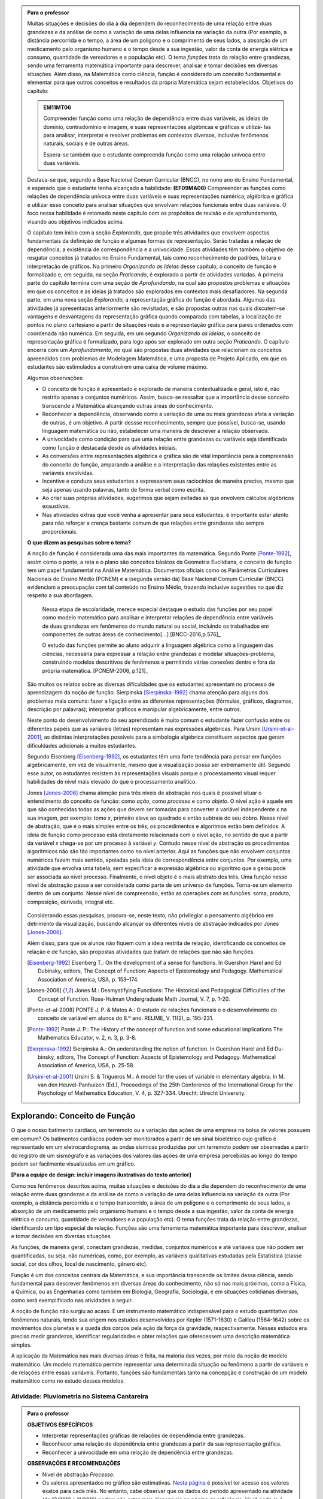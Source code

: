 .. admonition:: Para o professor

   Muitas situações e decisões do dia a dia dependem do reconhecimento de uma relação entre duas grandezas e da análise de como a variação de uma delas influencia na variação da outra (Por exemplo, a distância percorrida e o tempo, a área de um polígono e o comprimento de seus lados, a absorção de um medicamento pelo organismo humano e o tempo desde a sua ingestão, valor da conta de energia elétrica e consumo, quantidade de vereadores e a população etc). O tema *funções* trata da relação entre grandezas, sendo uma ferramenta matemática importante para descrever, analisar e tomar decisões em diversas situações. Além disso, na Matemática como ciência, função é considerado um conceito fundamental e elementar para que outros conceitos e resultados da própria Matemática sejam estabelecidos.
   Objetivos do capítulo:	
   
   
   .. admonition:: EM11MT06

      Compreender função como uma relação de dependência entre duas variáveis, as ideias de domínio, contradomínio e imagem, e suas representações algébricas e gráficas e utilizá- las para analisar, interpretar e resolver problemas em contextos diversos, inclusive fenômenos naturais, sociais e de outras áreas.
      
      Espera-se também que o estudante compreenda função como uma relação unívoca entre duas variáveis.
   
   Destaca-se que, segundo a Base Nacional Comum Curricular (BNCC), no nono ano do Ensino Fundamental, é esperado que o estudante tenha alcançado a habilidade:	**(EF09MA06)** Compreender as funções como relações de dependência unívoca entre duas variáveis e suas representações numérica, algébrica e gráfica e utilizar esse conceito para analisar situações que envolvam relações funcionais entre duas variáveis. O foco nessa habilidade é retomado neste capítulo com os propósitos de revisão e de aprofundamento, visando aos objetivos indicados acima.
   
   O capítulo tem início com a seção *Explorando*, que propõe três atividades que envolvem aspectos fundamentais da definição de função e algumas formas de representação. Serão tratadas a relação de dependência, a existência de correspondência e a univocidade. Essas atividades têm também o objetivo de resgatar conceitos já tratados no Ensino Fundamental, tais como reconhecimento de padrões, leitura e interpretação de gráficos. Na primeiro *Organizando as Ideias* desse capítulo, o conceito de função é formalizado e, em seguida, na seção *Praticando*, é explorado a partir de atividades variadas.  A primeira parte do capítulo termina com uma seção de *Aprofundando*, na qual são propostos problemas e situações em que os conceitos e as ideias já tratados são explorados em contextos mais desafiadores. Na segunda parte, em uma nova seção *Explorando*, a representação gráfica de função é abordada. Algumas das atividades já apresentadas anteriormente são revisitadas, e são propostas outras nas quais discutem-se vantagens e desvantagens da representação gráfica quando comparada com tabelas, a localização de pontos no plano cartesiano a partir de situações reais e a representação gráfica para pares ordenados com coordenada não numérica. Em seguida, em um segundo *Organizando as ideias*, o conceito de representação gráfica é formalizado, para logo após ser explorado em outra seção *Praticando*. O capítulo encerra com um *Aprofundamento*, no qual são propostas duas atividades que relacionam os conceitos apreendidos com problemas de Modelagem Matemática, e uma proposta de Projeto Aplicado, em que os estudantes são estimulados a construírem uma caixa de volume máximo.
   
   Algumas observações:
   
   * O conceito de função é apresentado e explorado de maneira contextualizada e geral, isto é, não restrito apenas a conjuntos numéricos. Assim, busca-se ressaltar que a importância desse conceito transcende a Matemática alcançando outras áreas do conhecimento.
   
   * Reconhecer a dependência, observando como a variação de uma ou mais grandezas afeta 	a variação de outras, é um objetivo. A partir dessse reconhecimento, sempre que possível, busca-se, usando linguagem matemática ou não, estabelecer uma maneira de descrever a relação observada.
   * A univocidade como condição para que uma relação entre grandezas ou variáveis seja identificada como função é destacada desde as atividades iniciais.
   * As conversões entre representações algébrica e gráfica são de vital importância para a compreensão do conceito de função, amparando a análise e a interpretação das relações existentes entre as variáveis envolvidas.
   * Incentive e conduza seus estudantes a expressarem seus raciocínios de maneira precisa, mesmo que seja apenas usando palavras, tanto de forma verbal como escrita.
   * Ao criar suas próprias atividades, sugerimos que sejam evitadas as que envolvem cálculos algébricos exaustivos.
   * Nas atividades extras que você venha a apresentar para seus estudantes, é importante estar atento para não reforçar a crença bastante comum de que relações entre grandezas são sempre proporcionais.
   
	   
   **O que dizem as pesquisas sobre o tema?**

   A noção de função é considerada uma das mais importantes da matemática. Segundo Ponte [Ponte-1992]_, assim como o ponto, a reta e o plano são conceitos básicos da Geometria Euclidiana, o  conceito de função tem um papel fundamental na Análise Matemática. Documentos oficiais como os Parâmetros Curriculares Nacionais do Ensino Médio (PCNEM) e a (segunda versão da) Base Nacional Comum Curricular (BNCC)  evidenciam a preocupação com tal conteúdo no Ensino Médio, trazendo inclusive sugestões no que diz respeito a sua abordagem.
   
      Nessa etapa de escolaridade, merece especial destaque o estudo das funções por seu papel como modelo matemático para analisar e interpretar relações de dependência entre variáveis de duas grandezas em fenômenos do mundo natural ou social, incluindo os trabalhados em componentes de outras áreas de conhecimento[...] [BNCC-2016,p.576]_

      O estudo das funções permite ao aluno adquirir a linguagem algébrica como a linguagem das ciências, necessária para expressar a relação entre grandezas e modelar situações-problema, construindo modelos descritivos de fenômenos e permitindo várias conexões dentro e fora da própria matemática. [PCNEM-2006, p.121]_
   
   São muitos os relatos sobre as  diversas dificuldades que os estudantes apresentam no processo de aprendizagem da noção de função. Sierpinska [Sierpinska-1992]_ chama atenção para alguns dos problemas mais comuns:  fazer a ligação entre as diferentes representações (fórmulas, gráficos, diagramas, descrição por palavras); interpretar gráficos e manipular algebricamente, entre outros.
   
   Neste ponto do desenvolvimento do seu aprendizado é muito comum o estudante fazer confusão entre os diferentes papéis que as variáveis (letras) representam nas expressões algébricas. Para Ursini [Ursini-et-al-2001]_, as distintas interpretações possíveis para a simbologia algébrica constituem aspectos que geram dificuldades adicionais a muitos estudantes.
   
   Segundo Eisenberg [Eisenberg-1992]_, os estudantes têm uma forte tendência para pensar em funções algebricamente, em vez de visualmente, mesmo que a visualização possa ser extremamente útil. Segundo esse autor, os estudantes resistem às representações visuais porque o processamento visual requer habilidades de nível mais elevado do que o processamento analítico.
   
   Jones [Jones-2006]_ chama atenção para três níveis de abstração nos quais é possível situar o entendimento do conceito de função:  como *ação*, como *processo* e como *objeto*. O nível ação é aquele em que são conhecidas todas as ações que devem ser tomadas para converter a variável independente `x` na sua imagem, por exemplo: tome `x`, primeiro eleve ao quadrado e então subtraia do seu dobro. Nesse nível de abstração, que é o mais simples entre os três, os procedimentos e algoritmos estão bem definidos. A ideia de função como processo está diretamente relacionada com o nível ação, no sentido de que a partir da variável `x` chega-se por um processo à variável `y`. Contudo nesse nível de abstração os procedimentos algorítmicos não são tão importantes como no nível anterior. Aqui as funções que não envolvem conjuntos numéricos fazem mais sentido, apoiadas pela ideia de correspondência entre conjuntos. Por exemplo, uma atividade que envolva uma tabela, sem especificar a expressão algébrica ou algoritmo que a gerou pode ser associada ao nível processo. Finalmente, o nível objeto é o mais abstrato dos três. Uma função nesse nível de abstração passa a ser considerada como parte de um universo de funções. Torna-se um elemento dentro de um conjunto. Nesse nível de compreensão, estão as operações com as funções: soma, produto, composição, derivada, integral etc.

	.. figure:: _resources/niveis_abstracao_1.png
	   :width: 200pt
	   :align: center

   Considerando essas pesquisas, procura-se, neste texto, não privilegiar o pensamento algébrico em detrimento da visualização, buscando alcançar os diferentes níveis de abstração indicados por 	Jones [Jones-2006]_.
   
   Além disso, para que os alunos não fiquem com a ideia restrita de relação, identificando os conceitos de relação e de função, são propostas atividades que tratam de relações que não são funções. 

   .. [Eisenberg-1992] Eisenberg T.: On the development of a sense for functions. In Guershon Harel and Ed Dubinsky, editors, The Concept of Function: Aspects of Epistemology and Pedagogy. Mathematical Association of America, USA, p. 153–174.
   
   .. [Jones-2006] Jones M.: Desmystifying Functions: The Historical and Pedagogical Difficulties of the Concept of Function. Rose-Hulman Undergraduate Math Journal, V. 7, p. 1-20.
   
   .. [Ponte-et-al-2008] PONTE J. P. & Matos A.: O estudo de relações funcionais e o desenvolvimento do conceito de variável em alunos do 8.º ano. RELIME, V. 11(2), p. 195-231.
   
   .. [Ponte-1992] Ponte J. P.: The History of the concept of function and some educational implications The Mathematics Educator, v. 2, n. 3, p. 3-8.
   
   .. [Sierpinska-1992] Sierpinska A.: On understanding the notion of function. In Guershon Harel and Ed Du- binsky, editors, The Concept of Function: Aspects of Epistemology and Pedagogy. Mathematical Association of America, USA, p. 25-58.
   
   .. [Ursini-et-al-2001] Ursini S. & Trigueros M.: A model for the uses of variable in elementary algebra. In M. van den Heuvel-Panhuizen (Ed.), Proceedings of the 25th Conference of the International Group for the Psychology of Mathematics Education, V. 4, p. 327-334. Utrecht: Utrecht University.

.. _sec-funcoes:

******************************
Explorando: Conceito de Função
******************************

O que o nosso batimento cardíaco, um terremoto ou a variação das ações de uma empresa na bolsa de valores possuem em comum? Os batimentos cardíacos podem ser monitorados a partir de um sinal bioelétrico cujo gráfico é representado em um eletrocardiograma, as ondas sísmicas produzidas por um terremoto podem ser observadas a partir do registro de um sismógrafo e as variações dos valores das ações de uma empresa percebidas ao longo do tempo podem ser facilmente visualizadas em um gráfico.

**[Para a equipe de design: incluir imagens ilustrativas do texto anterior]**

Como nos fenômenos descritos acima, muitas situações e decisões do dia a dia dependem do reconhecimento de uma relação entre duas grandezas e da análise de como a variação de uma delas influencia na variação da outra (Por exemplo, a distância percorrida e o tempo transcorrido, a área de um polígono e o comprimento de seus lados, a absorção de um medicamento pelo organismo humano e o tempo desde a sua ingestão, valor da conta de energia elétrica e consumo, quantidade de vereadores e a população etc). O tema funções trata da relação entre grandezas, identificando um tipo especial de relação. Funções são uma ferramenta matemática importante para descrever, analisar e tomar decisões em diversas situações.

As funções, de maneira geral, conectam grandezas, medidas, conjuntos numéricos e até variáveis que não podem ser quantificadas, ou seja, não numéricas, como, por exemplo, as variáveis qualitativas estudadas pela Estatística (classe social, cor dos olhos, local de nascimento, gênero etc).

Função é um dos conceitos centrais da Matemática, e sua importância transcende os limites dessa ciência, sendo fundamental para descrever fenômenos em diversas áreas do conhecimento, não só nas mais próximas, como a Física, a Química, ou as Engenharias como também em Biologia, Geografia, Sociologia, e em situações cotidianas diversas, como será exemplificado nas atividades a seguir.

A noção de função não surgiu ao acaso. É um instrumento matemático indispensável para o estudo quantitativo dos fenômenos naturais, tendo sua origem nos estudos desenvolvidos por Kepler (1571-1630) e Galileu (1564-1642) sobre os movimentos dos planetas e a queda dos corpos pela ação da força da gravidade, respectivamente.  Nesses estudos era preciso medir grandezas, identificar regularidades e obter relações que oferecessem uma descrição matemática simples.

A aplicação da Matemática nas mais diversas áreas é feita, na maioria das vezes, por meio da noção de modelo matemático. Um modelo matemático permite representar uma determinada situação ou fenômeno a partir de variáveis e de relações entre essas variáveis. Portanto, funções são fundamentais tanto na concepção e construção de um modelo matemático como no estudo desses modelos.


.. _ativ-funcoes-pluviometria:

Atividade: Pluviometria no Sistema Cantareira
----------------------------------


.. admonition:: Para o professor

   **OBJETIVOS ESPECÍFICOS**
        
   * Interpretar representações gráficas de relações de dependência entre grandezas.
   * Reconhecer uma relação de dependência entre grandezas a partir da sua representação gráfica.
   * Reconhecer a univocidade em uma relação de dependência entre grandezas.
   
   **OBSERVAÇÕES E RECOMENDAÇÕES**
   
   * Nível de abstração *Processo*.
   * Os valores apresentados no gráfico são estimativas. `Nesta página  <http://www.nivelaguasaopaulo.com/cantareira>`_ é possível ter acesso aos valores exatos para cada mês. No entanto, cabe observar que os dados do período apresentado na atividade (de 12/2013 a 11/2016) podem não estar mais disponíveis na página de referência. Você pode (e é interessante que o faça) modificar e adequar esta atividade usando dados atualizados do Sistema Cantareira ou substiuindo esses dados por dados da região em que você leciona.
   * No item (b), o objetivo é identificar o valor absoluto da diferença, não sendo importante se o valor é positivo ou negativo, ou seja, se choveu menos ou mais do que o esperado. 
 
   

As chuvas são a principal fonte de água para os reservatórios que abastecem as grandes cidades. Com base em dados passados, constrói-se uma média mensal esperada de chuvas. Em períodos em que a chuva real é menor do que o esperado pode-se observar uma diminuição da quantidade de água armazenada no sistema.

O gráfico a seguir apresenta a variação pluviométrica (em milímetros) da chuva real e da chuva esperada no Sistema Cantareira, que abastece a região metropolitana de São Paulo, no período de dezembro de 2013 (2013-12) a novembro de 2016 (2016-11).

.. figure:: _resources/cantareira_chuva_1.png
   :width: 500pt
   :align: center

   Volume de chuvas real e esperado no Sistema Cantareira
 
De acordo com o gráfico acima:

#. Que grandezas estão sendo relacionadas?
#. Em que mês e ano houve a maior incidência de chuvas? E a menor?
#. Em que período(s) a diferença entre a quantidade de chuva esperada e a quantidade real de chuva superou 100mm? 
#. Houve algum mês em que não foi registrada chuva na região do Sistema Cantareira?
#. O que pode ser observado nos meses de agosto de 2015 e março de 2016?


.. admonition:: Resposta 

   #. Há duas relações: uma envolvendo tempo e volume de chuva real e a outra tempo e o volume de chuva esperado.
   #. De acordo com os dados apresentados no gráfico, a maior e a menor incidência de chuvas ocorreram em fevereiro de 2015 e em abril de 2016, respectivamente.
   #. Em dezembro de 2013, janeiro e fevereiro de 2014, janeiro e fevereiro de 2015 e junho de 2016.
   #. Sim, nos meses de abril e julho do ano de 2016.
   #. Houve uma coincidência entre a quantidade de chuva esperada e a que realmente caiu sobre a região do Sistema Cantareira.


.. _ativ-funcoes-numeros-triangulares:

Atividade: Números triangulares
-------------------------------

.. admonition:: Para o professor

   **OBJETIVOS ESPECÍFICOS**
      
   * Reconhecer a relação de dependência entre a ordem e os termos de uma sequência. 
   * Reconhecer, a partir de um padrão geométrico, os primeiros termos de uma sequência e ser capaz de, a partir do padrão identificado, inferir os próximos termos da sequência.
   * Generalizar, ainda que em palavras, a determinação de um termo qualquer da sequência a partir da sua ordem, segundo um padrão identificado.
   
   **OBSERVAÇÕES E RECOMENDAÇÕES**
   
   * Nível de abstração *Ação*.
   * Muito provavelmente os estudantes descreverão a sequência de formas diferentes, mas obtendo o mesmo resultado para o sexto, o sétimo e o oitavo números triangulares. Por exemplo, um estudante poderá dizer que, para identificar os números triangulares solicitados, "constrói" os triângulos “de cima para baixo”. Já ouro pode argumentar que o faz “de baixo para cima”. Outro ainda pode agumentar a partir da observação do padrão recursivo: "basta acrescentar uma linha ao último triângulo construído". Assim, como a resposta ao ítem (b) não é única, procure aproveitar e explorar as diferentes respostas na discussão com a turma: os resultados são os mesmos para essas diferentes formas de descrever a sequência? Por que? Por exemplo, “somar de cima para baixo” produz o mesmo resultado que “somar de baixo para cima”, pois a adição é comutativa. 
   * Pela mesma razão apontada no ítem (b), a resposta do item (d) não é única.
   * Não é objetivo, neste momento, que o estudante expresse a relação por meio da linguagem simbólica matemática, escrevendo, por exemplo, `T_n = T_{n-1}+n`, mas que seja matematicamente preciso em suas palavras, dizendo, por exemplo, que "o `n`-ésimo termo da sequência é obtido a partir do termo anterior acrescido de mais uma fileira com `n`" ou que "o `n`-ésimo triângulo da sequência é obtido a partir do triângulo anterior acrescido de mais uma fileira com `n` círculos, portanto, "o `n`-ésimo número triangular é obtido a partir do termo anterior acrescido de `n`".
   * É possível que algum estudante descreva o `n`-ésimo número triangular como a soma dos primeiros `n` números naturais. Nesse caso, você pode mostrar que essa maneira de descrever o procedimento é equivalente à recursiva. Não apenas testando exemplos, mas sim fazendo uso da propriedade associativa da adição: seja qual for o `n` tem-se que 
   
   .. math::
   
      T_n &= 1+2+...+(n-1)+n\\
          &= [1+2+...+(n-1)]+n\\
          &= T_{n-1}+n.

.. tikz::

  \begin{scope}[scale=.85]  
  %\clip(-0.9279117032827463,-3.420523985545702) rectangle (17.259435909160114,6.069005028685349);
  \filldraw [fill=primario,fill opacity=1.0] (0.5,0.5) circle (0.5cm);
  \filldraw [fill=primario,fill opacity=1.0] (2.,0.5) circle (0.5cm);
  \filldraw [fill=primario,fill opacity=1.0] (3.,0.5) circle (0.5cm);
  \filldraw [fill=primario,fill opacity=1.0] (4.5,0.5) circle (0.5cm);
  \filldraw [fill=primario,fill opacity=1.0] (5.5,0.5) circle (0.5cm);
  \filldraw [fill=primario,fill opacity=1.0] (6.5,0.5) circle (0.5cm);
  \filldraw [fill=primario,fill opacity=1.0] (8.,0.5) circle (0.5cm);
  \filldraw [fill=primario,fill opacity=1.0] (9.,0.5) circle (0.5cm);
  \filldraw [fill=primario,fill opacity=1.0] (10.,0.5) circle (0.5cm);
  \filldraw [fill=primario,fill opacity=1.0] (11.,0.5) circle (0.5cm);
  \filldraw [fill=primario,fill opacity=1.0] (12.5,0.5) circle (0.5cm);
  \filldraw [fill=primario,fill opacity=1.0] (13.5,0.5) circle (0.5cm);
  \filldraw [fill=primario,fill opacity=1.0] (14.5,0.5) circle (0.5cm);
  \filldraw [fill=primario,fill opacity=1.0] (15.5,0.5) circle (0.5cm);
  \filldraw [fill=primario,fill opacity=1.0] (16.5,0.5) circle (0.5cm);
  \filldraw [fill=primario,fill opacity=1.0] (2.5,1.5) circle (0.5cm);
  \filldraw [fill=primario,fill opacity=1.0] (5.,1.5) circle (0.5cm);
  \filldraw [fill=primario,fill opacity=1.0] (6.,1.5) circle (0.5cm);
  \filldraw [fill=primario,fill opacity=1.0] (8.5,1.5) circle (0.5cm);
  \filldraw [fill=primario,fill opacity=1.0] (9.5,1.5) circle (0.5cm);
  \filldraw [fill=primario,fill opacity=1.0] (10.5,1.5) circle (0.5cm);
  \filldraw [fill=primario,fill opacity=1.0] (13.,1.5) circle (0.5cm);
  \filldraw [fill=primario,fill opacity=1.0] (14.,1.5) circle (0.5cm);
  \filldraw [fill=primario,fill opacity=1.0] (15.,1.5) circle (0.5cm);
  \filldraw [fill=primario,fill opacity=1.0] (16.,1.5) circle (0.5cm);
  \filldraw [fill=primario,fill opacity=1.0] (5.5,2.5) circle (0.5cm);
  \filldraw [fill=primario,fill opacity=1.0] (9.,2.5) circle (0.5cm);
  \filldraw [fill=primario,fill opacity=1.0] (10.,2.5) circle (0.5cm);
  \filldraw [fill=primario,fill opacity=1.0] (13.5,2.5) circle (0.5cm);
  \filldraw [fill=primario,fill opacity=1.0] (14.5,2.5) circle (0.5cm);
  \filldraw [fill=primario,fill opacity=1.0] (15.5,2.5) circle (0.5cm);
  \filldraw [fill=primario,fill opacity=1.0] (9.5,3.5) circle (0.5cm);
  \filldraw [fill=primario,fill opacity=1.0] (14.,3.5) circle (0.5cm);
  \filldraw [fill=primario,fill opacity=1.0] (15.,3.5) circle (0.5cm);
  \filldraw [fill=primario,fill opacity=1.0] (14.5,4.5) circle (0.5cm);
  \draw (-0.15,-0.1) node[anchor=north west] {$T_1=1$};
  \draw (1.8,-0.1) node[anchor=north west] {$T_2=3$};
  \draw (4.8,-0.1) node[anchor=north west] {$T_3=6$};
  \draw (8.7,-0.1) node[anchor=north west] {$T_4=10$};
  \draw (13.8,-0.1) node[anchor=north west] {$T_5=15$};
  \end{scope}
  
Considere a sequência de números ilustrada acima. Ela é conhecida como a sequência dos *números triangulares*. O `n`-ésimo número triangular, `T_n`, é igual a quantidade total de círculos congruentes necessários para formar um triângulo equilátero cujo lado tem `n` círculos. Por exemplo, o quarto número triangular é `T_4=10`, porque são necessários `10` círculos congruentes para formar um triângulo cujo lado tem, `4` desses círculos.

#. Determine o 6º, o 7º e o 8º números triangulares.
#. Descreva o procedimento que você usou para determinar `T_6`, `T_7` e `T_8` no item anterior.
#. Determine o milésimo número triangular, `T_{1000}`. 
#. Descreva um procedimento que permita determinar qualquer número triangular a partir da sua ordem na sequência? Explique.
#. Quais são as variáveis relacionadas?


.. admonition:: Resposta

   #. `21`, `28` e `36`.
   #. Uma resposta possível seria a partir de um raciocínio aditivo baseado em contagem: `T_6` é obtido adicionando `6` círculos a um dos lados do triângulo equilátero que corresponde a `T_5` e efetuando a soma dos círculos presentes nesse novo triângulo equilátero: `T_6 = 1 + 2 + 3 + 4 + 5 + 6 = 21`. Outra maneira é a partir do raciocínio recursivo. Assim `T_6` é obtido adicionando `6` círculos ao total de círculos do triângulo equilátero que corresponde a `T_5`: `T_6 = T_5 + 6 = 15 + 6 = 21`. Os números triângulares `T_7` e `T_8` podem ser obtidos de formas análogas.
   #. `T_{1000} = 1 +2 +3 + 4 + 5 + 6 +...+ 1000 = 500500`.
   #. Uma resposta possível é: o número triangular `T_n` é obtido somando `n` ao número triangular anterior.
   #. `n` e `T_n`.


.. _ativ-funcoes-arranha:

Atividade: Arranha-céu
----------------

.. admonition:: Para o professor

   **OBJETIVOS ESPECÍFICOS**
   
   * Reconhecer uma relação de dependência entre variáveis apresentada em forma de tabela.
   * Interpretar tabela que representa relação de dependência entre variáveis.
   
   **OBSERVAÇÕES E RECOMENDAÇÕES**
   
   * Nível de abstração *Processo*.
   * A escolha dessa atividade se apoia no fato de que os estudantes têm familiaridade com a noção de proporcionalidade, que é explorada, em álgebra e em geometria, desde os anos iniciais do Ensino Fundamental.
   * Deseja-se, entretanto, que os estudantes levem em conta o contexto do problema. 

Imagine um arranha-céu de `40` andares cujas diferentes alturas que correspondem a alguns andares estão representadas na tabela abaixo.

.. table::
   :widths: 3 3 3 3 3 3 3 3 3 3 3
   :column-alignment: center center center center center center center center center center center

   +-----------------+-------------+-----+-----+-----+-----+-----+-----+-----+-----+-----+
   | Número do Andar | Garagem (0) |  1  |  2  |  3  |  4  | ... | 10  |...  |     |     |
   +-----------------+-------------+-----+-----+-----+-----+-----+-----+-----+-----+-----+
   | Altura (metros) | -1          |  3  |  7  |  11 |  15 | ... |     |...  |     | 91  |
   +-----------------+-------------+-----+-----+-----+-----+-----+-----+-----+-----+-----+
	
Considere que a altura de um andar é medida a partir do nível da rua até o piso desse andar e que a altura entre os andares seja sempre a mesma, conforme o esquema abaixo.

.. figure:: _resources/arranha.png
   :width: 200pt
   :align: center

#. Qual a altura entre os andares?
#. Qual a altura  do 10º andar?
#. O que significa o sinal negativo do andar da garagem?
#. A que andar corresponde a altura de 91 m?
#. Qual é a altura total desse prédio?
#. Realize uma pesquisa na internet e descubra o maior arranha-céu brasileiro atualmente. Dividindo a altura total desse arranha-céu pela quantidade de andares, determine a altura média de um andar.

.. admonition:: Resposta 

   #. `4` metros.
   #. `39` metros.
   #. Significa que a garagem está abaixo do nível da rua.
   #. `23º` andar.
   #. O `40º` andar está localizado a `159` metros do solo, e como cada andar possui altura `4` metros, a altura total do prédio é `163` metros.   
   #. A resposta depende do período em que a pesquisa for realizada. Em setembro de `2017` o maior arranha-céu brasileiro é o Millennium Palace, localizado em Balneário Camboriú, Santa Catarina, com `177` metros de altura e `46` andares.
